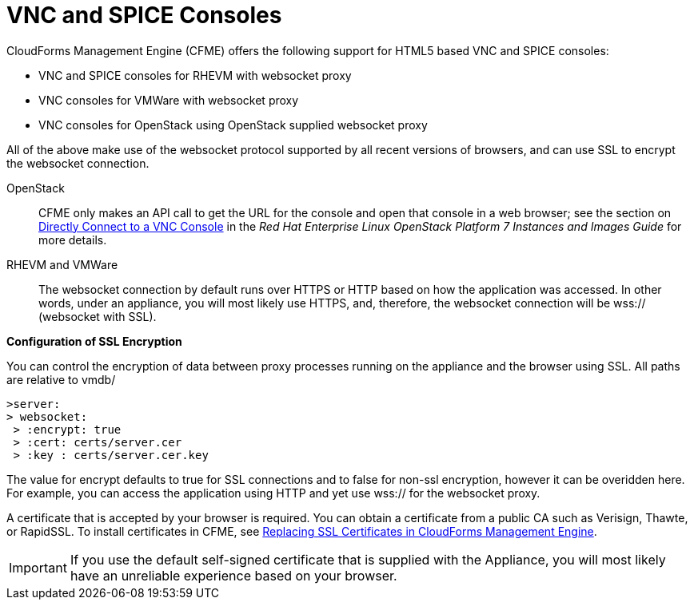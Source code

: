 [[_vnc_and_spice_consoles]]
= VNC and SPICE Consoles

CloudForms Management Engine (CFME) offers the following support for HTML5 based VNC and SPICE consoles:

* VNC and SPICE consoles for RHEVM with websocket proxy
* VNC consoles for VMWare with websocket proxy
* VNC consoles for OpenStack using OpenStack supplied websocket proxy

All of the above make use of the websocket protocol supported by all recent versions of browsers, and can use SSL to encrypt the websocket connection.

OpenStack:: CFME only makes an API call to get the URL for the console and open that console in a web browser; see the section on https://access.redhat.com/documentation/en/red-hat-enterprise-linux-openstack-platform/version-7/instances-and-images-guide/#connect_to_an_instance[Directly Connect to a VNC Console] in the _Red Hat Enterprise Linux OpenStack Platform 7 Instances and Images Guide_ for more details.

RHEVM and VMWare:: The websocket connection by default runs over HTTPS or HTTP based on how the application was accessed.
In other words, under an appliance, you will most likely use HTTPS, and, therefore, the websocket connection will be wss:// (websocket with SSL).

*Configuration of SSL Encryption*

You can control the encryption of data between proxy processes running on the appliance and the browser using SSL. All paths are relative to vmdb/

------
>server: 
> websocket:
 > :encrypt: true
 > :cert: certs/server.cer
 > :key : certs/server.cer.key 
------

The value for encrypt defaults to true for SSL connections and to false for non-ssl encryption, however it can be overidden here. For example, you can access the application using HTTP and yet use wss:// for the websocket proxy.

A certificate that is accepted by your browser is required. You can obtain a certificate from a public CA such as Verisign, Thawte, or RapidSSL. To install certificates in CFME, see https://access.redhat.com/articles/449033[Replacing SSL Certificates in CloudForms Management Engine].

IMPORTANT: If you use the default self-signed certificate that is supplied with the Appliance, you will most likely have an unreliable experience based on your browser.

